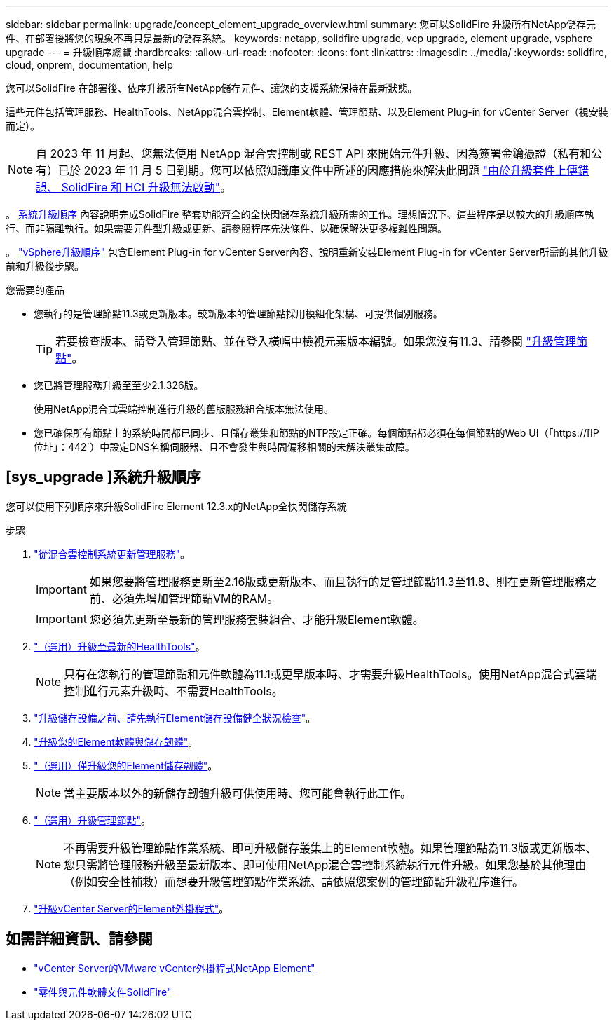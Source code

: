 ---
sidebar: sidebar 
permalink: upgrade/concept_element_upgrade_overview.html 
summary: 您可以SolidFire 升級所有NetApp儲存元件、在部署後將您的現象不再只是最新的儲存系統。 
keywords: netapp, solidfire upgrade, vcp upgrade, element upgrade, vsphere upgrade 
---
= 升級順序總覽
:hardbreaks:
:allow-uri-read: 
:nofooter: 
:icons: font
:linkattrs: 
:imagesdir: ../media/
:keywords: solidfire, cloud, onprem, documentation, help


[role="lead"]
您可以SolidFire 在部署後、依序升級所有NetApp儲存元件、讓您的支援系統保持在最新狀態。

這些元件包括管理服務、HealthTools、NetApp混合雲控制、Element軟體、管理節點、以及Element Plug-in for vCenter Server（視安裝而定）。


NOTE: 自 2023 年 11 月起、您無法使用 NetApp 混合雲控制或 REST API 來開始元件升級、因為簽署金鑰憑證（私有和公有）已於 2023 年 11 月 5 日到期。您可以依照知識庫文件中所述的因應措施來解決此問題 https://kb.netapp.com/onprem/solidfire/Element_OS/SolidFire_and_HCI_upgrades_unable_to_start_due_to_upgrade_package_upload_error["由於升級套件上傳錯誤、 SolidFire 和 HCI 升級無法啟動"^]。

。 <<sys_upgrade,系統升級順序>> 內容說明完成SolidFire 整套功能齊全的全快閃儲存系統升級所需的工作。理想情況下、這些程序是以較大的升級順序執行、而非隔離執行。如果需要元件型升級或更新、請參閱程序先決條件、以確保解決更多複雜性問題。

。 link:task_sf_upgrade_all_vsphere.html["vSphere升級順序"] 包含Element Plug-in for vCenter Server內容、說明重新安裝Element Plug-in for vCenter Server所需的其他升級前和升級後步驟。

.您需要的產品
* 您執行的是管理節點11.3或更新版本。較新版本的管理節點採用模組化架構、可提供個別服務。
+

TIP: 若要檢查版本、請登入管理節點、並在登入橫幅中檢視元素版本編號。如果您沒有11.3、請參閱 link:task_hcc_upgrade_management_node.html["升級管理節點"]。

* 您已將管理服務升級至至少2.1.326版。
+
使用NetApp混合式雲端控制進行升級的舊版服務組合版本無法使用。

* 您已確保所有節點上的系統時間都已同步、且儲存叢集和節點的NTP設定正確。每個節點都必須在每個節點的Web UI（「https://[IP位址」：442`）中設定DNS名稱伺服器、且不會發生與時間偏移相關的未解決叢集故障。




== [sys_upgrade ]系統升級順序

您可以使用下列順序來升級SolidFire Element 12.3.x的NetApp全快閃儲存系統

.步驟
. link:task_hcc_update_management_services.html["從混合雲控制系統更新管理服務"]。
+

IMPORTANT: 如果您要將管理服務更新至2.16版或更新版本、而且執行的是管理節點11.3至11.8、則在更新管理服務之前、必須先增加管理節點VM的RAM。

+

IMPORTANT: 您必須先更新至最新的管理服務套裝組合、才能升級Element軟體。

. link:task_upgrade_element_latest_healthtools.html["（選用）升級至最新的HealthTools"]。
+

NOTE: 只有在您執行的管理節點和元件軟體為11.1或更早版本時、才需要升級HealthTools。使用NetApp混合式雲端控制進行元素升級時、不需要HealthTools。

. link:task_hcc_upgrade_element_prechecks.html["升級儲存設備之前、請先執行Element儲存設備健全狀況檢查"]。
. link:task_hcc_upgrade_element_software.html["升級您的Element軟體與儲存韌體"]。
. link:task_hcc_upgrade_storage_firmware.html["（選用）僅升級您的Element儲存韌體"]。
+

NOTE: 當主要版本以外的新儲存韌體升級可供使用時、您可能會執行此工作。

. link:task_hcc_upgrade_management_node.html["（選用）升級管理節點"]。
+

NOTE: 不再需要升級管理節點作業系統、即可升級儲存叢集上的Element軟體。如果管理節點為11.3版或更新版本、您只需將管理服務升級至最新版本、即可使用NetApp混合雲控制系統執行元件升級。如果您基於其他理由（例如安全性補救）而想要升級管理節點作業系統、請依照您案例的管理節點升級程序進行。

. link:task_vcp_upgrade_plugin.html["升級vCenter Server的Element外掛程式"]。


[discrete]
== 如需詳細資訊、請參閱

* https://docs.netapp.com/us-en/vcp/index.html["vCenter Server的VMware vCenter外掛程式NetApp Element"^]
* https://docs.netapp.com/us-en/element-software/index.html["零件與元件軟體文件SolidFire"]

